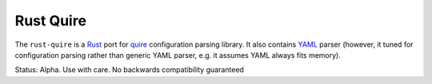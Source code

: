 ==========
Rust Quire
==========

The ``rust-quire`` is a Rust_ port for quire_ configuration parsing library.
It also contains YAML_ parser (however, it tuned for configuration parsing
rather than generic YAML parser, e.g. it assumes YAML always fits memory).

Status: Alpha. Use with care. No backwards compatibility guaranteed

.. _quire: http://github.com/tailhook/quire
.. _YAML: http://yaml.org
.. _Rust: http://rust-lang.org
